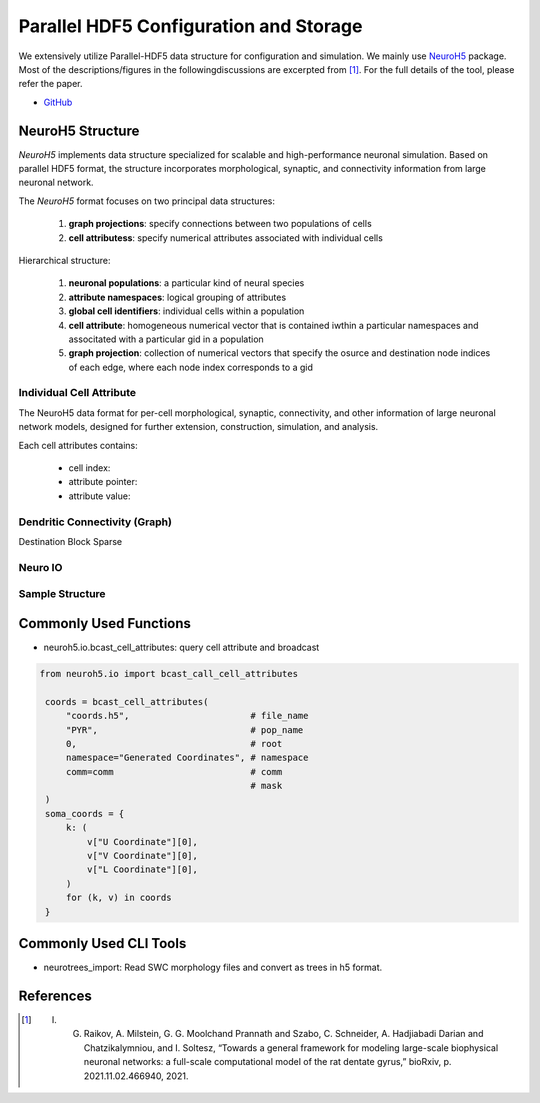 ***************************************
Parallel HDF5 Configuration and Storage
***************************************

We extensively utilize Parallel-HDF5 data structure for configuration and simulation. We mainly use `NeuroH5 <https://github.com/iraikov/neuroh5>`_ package. Most of the descriptions/figures in the followingdiscussions are excerpted from [1]_. For the full details of the tool, please refer the paper.

- `GitHub <https://github.com/iraikov/neuroh5>`_

NeuroH5 Structure
=================

`NeuroH5` implements data structure specialized for scalable and high-performance neuronal simulation. Based on parallel HDF5 format, the structure incorporates morphological, synaptic, and connectivity information from large neuronal network.

The `NeuroH5` format focuses on two principal data structures:

    1. **graph projections**: specify connections between two populations of cells
    2. **cell attributess**: specify numerical attributes associated with individual cells

Hierarchical structure:

    1. **neuronal populations**: a particular kind of neural species
    2. **attribute namespaces**: logical grouping of attributes
    3. **global cell identifiers**: individual cells within a population
    4. **cell attribute**: homogeneous numerical vector that is contained iwthin a particular namespaces and associtated with a particular gid in a population
    5. **graph projection**: collection of numerical vectors that specify the osurce and destination node indices of each edge, where each node index corresponds to a gid

Individual Cell Attribute
-------------------------

The NeuroH5 data format for per-cell morphological, synaptic, connectivity, and other information of large neuronal network models, designed for further extension, construction, simulation, and analysis.

Each cell attributes contains:

    - cell index:
    - attribute pointer:
    - attribute value:

.. image:: https://raw.githubusercontent.com/iraikov/neuroh5/master/doc/Cell%20Attribute%20and%20Morphology%20Structure.png
   :width: 800
   :alt: Cell Attribute and Morphology Structure

Dendritic Connectivity (Graph)
------------------------------

Destination Block Sparse

.. image:: https://raw.githubusercontent.com/iraikov/neuroh5/master/doc/Destination%20Block%20Sparse%20Structure.png
   :width: 800
   :alt: Destination Block Sparse Structure

.. image:: https://raw.githubusercontent.com/iraikov/neuroh5/master/doc/Destination%20Block%20Storage%20Example.png
   :width: 800
   :alt: Destination Block Storage Example

.. image:: https://raw.githubusercontent.com/iraikov/neuroh5/master/doc/Destination%20Blocks.1.png
   :width: 800
   :alt: Destination Blocks


Neuro IO
--------

.. image:: https://raw.githubusercontent.com/iraikov/neuroh5/master/doc/NeuroIO%20Structure.png
   :width: 800
   :alt: NeuroIO Structure

Sample Structure
----------------

.. image:: https://raw.githubusercontent.com/iraikov/neuroh5/master/doc/sample.png
   :width: 800
   :alt: Sample Structure

Commonly Used Functions
=======================

- neuroh5.io.bcast_cell_attributes: query cell attribute and broadcast

.. code-block:: python

   from neuroh5.io import bcast_call_cell_attributes

    coords = bcast_cell_attributes(
        "coords.h5",                       # file_name
        "PYR",                             # pop_name
        0,                                 # root
        namespace="Generated Coordinates", # namespace
        comm=comm                          # comm
                                           # mask
    )
    soma_coords = {
        k: (
            v["U Coordinate"][0],
            v["V Coordinate"][0],
            v["L Coordinate"][0],
        )
        for (k, v) in coords
    }

Commonly Used CLI Tools
=======================

- neurotrees_import: Read SWC morphology files and convert as trees in h5 format.


References
==========

.. [1] I. G. Raikov, A. Milstein, G. G. Moolchand Prannath and Szabo, C. Schneider, A. Hadjiabadi Darian and Chatzikalymniou, and I. Soltesz, “Towards a general framework for modeling large-scale biophysical neuronal networks: a full-scale computational model of the rat dentate gyrus,” bioRxiv, p. 2021.11.02.466940, 2021.
